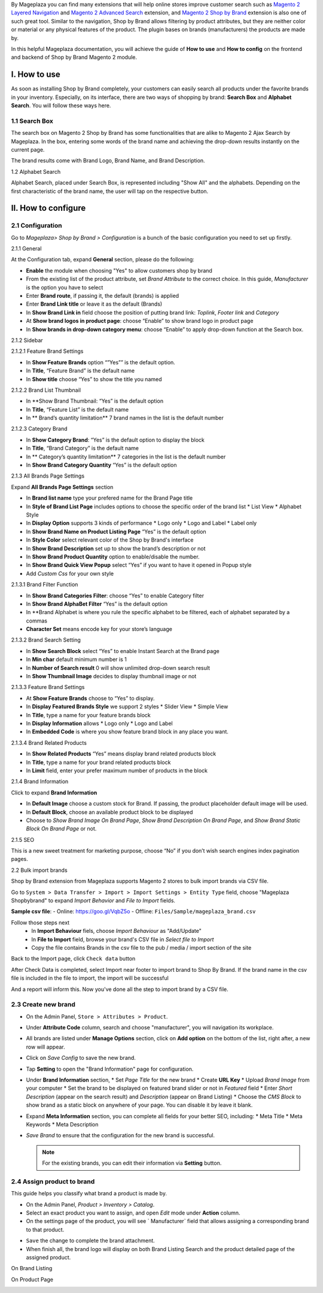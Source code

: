 By Mageplaza you can find many extensions that will help online stores improve customer search such as `Magento 2 Layered Navigation`_ and `Magento 2 Advanced Search`_ extension, and `Magento 2 Shop by Brand`_ extension is also one of such great tool. Similar to the navigation, Shop by Brand allows filtering by product attributes, but they are neither color or material or any physical features of the product. The plugin bases on brands (manufacturers) the products are made by. 

In this helpful Mageplaza documentation, you will achieve the guide of **How to use** and **How to config** on the frontend and backend of Shop by Brand Magento 2 module. 

.. _Magento 2 Shop by Brand: https://www.mageplaza.com/magento-2-shop-by-brand/
.. _Magento 2 Layered Navigation: https://www.mageplaza.com/magento-2-layered-navigation-extension/

I. How to use
-----------

As soon as installing Shop by Brand completely, your customers can easily search all products under the favorite brands in your inventory. Especially, on its interface, there are two ways of shopping by brand: **Search Box** and **Alphabet Search**. You will follow these ways here.

1.1 Search Box
^^^^^^^^^^^^^^^^^^^^

The search box on Magento 2 Shop by Brand has some functionalities that are alike to Magento 2 Ajax Search by Mageplaza. In the box, entering some words of the brand name and achieving the drop-down results instantly on the current page.

.. image:: https://i.imgur.com/wNIKZCz.gif

The brand results come with Brand Logo, Brand Name, and Brand Description. 

.. image:: https://i.imgur.com/xNsZsK0.png

1.2 Alphabet Search

Alphabet Search, placed under Search Box, is represented including "Show All" and the alphabets. Depending on the first characteristic of the brand name, the user will tap on the respective button.

.. image:: https://i.imgur.com/dybAloX.gif

II. How to configure
-----------

2.1 Configuration
^^^^^^^^^^^^^^^^^^^^

Go to `Mageplaza> Shop by Brand > Configuration` is a bunch of the basic configuration you need to set up firstly.

2.1.1 General

At the Configuration tab, expand **General** section, please do the following:

.. image:: https://i.imgur.com/25n3uM4.jpg

* **Enable** the module when choosing "Yes" to allow customers shop by brand
* From the existing list of the product attribute, set `Brand Attribute` to the correct choice. In this guide, *Manufacturer* is the option you have to select
* Enter **Brand route**, if passing it, the default (brands) is applied
* Enter **Brand Link title** or leave it as the default (Brands)
* In **Show Brand Link in** field choose the position of putting brand link: *Toplink*, *Footer link* and *Category*
* At **Show brand logos in product page**: choose “Enable” to show brand logo in product page
* In **Show brands in drop-down category menu**: choose “Enable” to apply drop-down function at the Search box.

2.1.2 Sidebar


2.1.2.1 Feature Brand Settings


.. image:: https://i.imgur.com/6yyNONN.jpg 

* In **Show Feature Brands** option “”Yes”” is the default option.
* In **Title**, “Feature Brand” is the default name
* In **Show title** choose “Yes” to show the title you named

2.1.2.2 Brand List Thumbnail


.. image:: https://i.imgur.com/293EiG0.jpg

* In **Show Brand Thumbnail: “Yes” is the default option
* In **Title**, “Feature List” is the default name
* In ** Brand’s quantity limitation** 7 brand names in the list is the default number

2.1.2.3 Category Brand


.. image:: https://i.imgur.com/ndWpMyj.jpg

* In **Show Category Brand**: “Yes” is the default option to display the block
* In **Title**, “Brand Category” is the default name
* In ** Category’s quantity limitation** 7 categories in the list is the default number
* In **Show Brand Category Quantity** “Yes” is the default option

2.1.3 All Brands Page Settings


Expand **All Brands Page Settings** section 

.. image:: https://i.imgur.com/tlywGrG.jpg

* In **Brand list name** type your prefered name for the Brand Page title
* In **Style of Brand List Page** includes options to choose the specific order of the brand list
  * List View
  * Alphabet Style
* In **Display Option** supports 3 kinds of performance
  * Logo only
  * Logo and Label
  * Label only 
* In **Show Brand Name on Product Listing Page** “Yes” is the default option
* In **Style Color** select relevant color of the Shop by Brand's interface
* In **Show Brand Description** set up to show the brand’s description or not
* In **Show Brand Product Quantity** option to enable/disable the number.
* In **Show Brand Quick View Popup** select “Yes” if you want to have it opened in Popup style
* Add `Custom Css` for your own style

2.1.3.1 Brand Filter Function


.. image:: https://i.imgur.com/4ZborJy.jpg

* In **Show Brand Categories Filter**: choose “Yes” to enable Category filter
* In **Show Brand AlphaBet Filter** “Yes” is the default option
* In **Brand Alphabet is where you rule the specific alphabet to be filtered, each of alphabet separated by a commas
* **Character Set** means encode key for your store’s language

2.1.3.2 Brand Search Setting


.. image:: https://i.imgur.com/4pyvycS.jpg

* In **Show Search Block** select “Yes” to enable Instant Search at the Brand page
* In **Min char** default minimum number is 1
* In **Number of Search result** 0 will show unlimited drop-down search result
* In **Show Thumbnail Image** decides to display thumbnail image or not 

2.1.3.3 Feature Brand Settings


.. image:: https://i.imgur.com/l7ytPEQ.jpg

* At **Show Feature Brands** choose to “Yes” to display.
* In **Display Featured Brands Style** we support 2 styles
  * Slider View
  * Simple View
* In **Title**, type a name for your feature brands block
* In **Display Information** allows
  * Logo only
  * Logo and Label
* In **Embedded Code** is where you show feature brand block in any place you want.

2.1.3.4 Brand Related Products


.. image:: https://i.imgur.com/hiV5kHq.jpg

* In **Show Related Products** “Yes” means display brand related products block
* In **Title**, type a name for your brand related products block
* In **Limit** field, enter your prefer maximum number of products in the block

2.1.4 Brand Information


Click to expand **Brand Information**

.. image:: https://i.imgur.com/GX7FMHY.png 

* In **Default Image** choose a custom stock for Brand. If passing, the product placeholder default image will be used.
* In **Default Block**, choose an available product block to be displayed 
* Choose to `Show Brand Image On Brand Page`, `Show Brand Description On Brand Page`, and `Show Brand Static Block On Brand Page` or not.

2.1.5 SEO 


.. image:: https://i.imgur.com/jkksPsT.jpg

This is a new sweet treatment for marketing purpose, choose “No” if you don’t wish search engines index pagination pages.

2.2 Bulk import brands


Shop by Brand extension from Mageplaza supports Magento 2 stores to bulk import brands via CSV file.

.. image:: https://cdn.mageplaza.com/media/general/4jua9kb.gif

Go to ``System > Data Transfer > Import > Import Settings > Entity Type`` field, choose "Mageplaza Shopbybrand" to expand *Import Behavior* and *File to Import* fields.

**Sample csv file**:
- Online: https://goo.gl/VqbZ5o
- Offline: ``Files/Sample/mageplaza_brand.csv``

.. image:: https://imgur.com/QqCNl2C.png

Follow those steps next
  * In **Import Behaviour** fiels, choose *Import Behaviour* as "Add/Update"
  * In **File to Import** field, browse your brand's CSV file in *Select file to Import*
  * Copy the file contains Brands in the csv file to the pub / media / import section of the site
  
.. image:: https://imgur.com/AIeeY5y.jpg  

Back to the Import page, click ``Check data`` button

.. image:: https://imgur.com/KOxukYR.png

After Check Data is completed, select Import near footer to import brand to Shop By Brand. If the brand name in the csv file is included in the file to import, the import will be successful 

.. image:: https://imgur.com/IyUVDCA.png

And a report will inform this. Now you've done all the step to import brand by a CSV file.

.. image:: https://imgur.com/dadPjKH.png

2.3 Create new brand
^^^^^^^^^^^^^^^^^^^^

* On the Admin Panel, ``Store > Attributes > Product``.
* Under **Attribute Code** column, search and choose "manufacturer", you will navigation its workplace.
* All brands are listed under **Manage Options** section, click on **Add option** on the bottom of the list, right after, a new row will appear.
* Click on `Save Config` to save the new brand.
* Tap **Setting** to open the "Brand Information" page for configuration.
* Under **Brand Information** section,
  * Set `Page Title` for the new brand
  * Create **URL Key**
  * Upload `Brand Image` from your computer
  * Set the brand to be displayed on featured brand slider or not in `Featured` field
  * Enter `Short Description` (appear on the search result) and `Description` (appear on Brand Listing) 
  * Choose the `CMS Block` to show brand as a static block on anywhere of your page. You can disable it by leave it blank.
* Expand **Meta Information** section, you can complete all fields for your better SEO, including:
  * Meta Title
  * Meta Keywords
  * Meta Description
* `Save Brand` to ensure that the configuration for the new brand is successful.

  .. note:: For the existing brands, you can edit their information via **Setting** button.

2.4 Assign product to brand
^^^^^^^^^^^^^^^^^^^^

This guide helps you classify what brand a product is made by.

* On the Admin Panel, `Product > Inventory > Catalog`.
* Select an exact product you want to assign, and open `Edit` mode under **Action** column.
* On the settings page of the product, you will see ` Manufacturer` field that allows assigning a corresponding brand to that product.

.. image:: https://cdn.mageplaza.com/media/general/XxDH9n2.png

* ``Save`` the change to complete the brand attachment.
* When finish all, the brand logo will display on both Brand Listing Search and the product detailed page of the assigned product.

On Brand Listing

.. image:: https://cdn.mageplaza.com/media/general/4rGgrJF.png

On Product Page

.. image:: https://cdn.mageplaza.com/media/general/Cs7XSXT.png

.. _Magento 2 Advanced Search: https://www.mageplaza.com/magento-2-search-extension/
.. _How to Create Product Attribute in Magento 2: https://www.mageplaza.com/kb/how-to-create-product-attribute-magento-2.html


